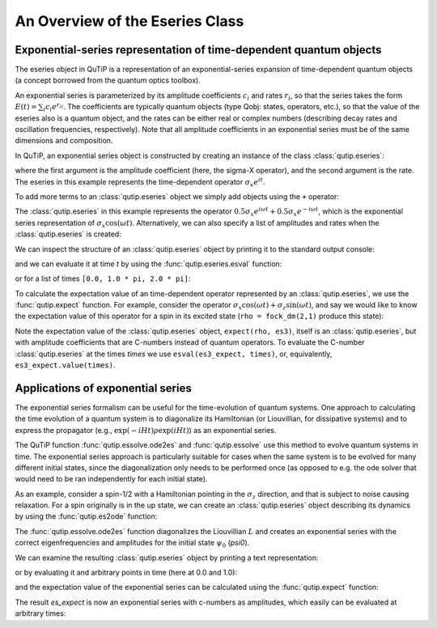 .. QuTiP
   Copyright (C) 2011-2012, Paul D. Nation & Robert J. Johansson

.. _eseries:

**********************************
An Overview of the Eseries Class
**********************************

.. plot::
      :include-source: False

      >>> from pylab import *
      >>> from scipy import *
      >>> from qutip import *
      >>> import numpy as np

.. _eseries-rep:

Exponential-series representation of time-dependent quantum objects
===================================================================

The eseries object in QuTiP is a representation of an exponential-series expansion of time-dependent quantum objects (a concept borrowed from the quantum optics toolbox).

An exponential series is parameterized by its amplitude coefficients :math:`c_i` and rates :math:`r_i`, so that the series takes the form :math:`E(t) = \sum_i c_i e^{r_it}`. The coefficients are typically quantum objects (type Qobj: states, operators, etc.), so that the value of the eseries also is a quantum object, and the rates can be either real or complex numbers (describing decay rates and oscillation frequencies, respectively). Note that all amplitude coefficients in an exponential series must be of the same dimensions and composition.

In QuTiP, an exponential series object is constructed by creating an instance of the class :class:`qutip.eseries`:

.. plot::
   :context:

   >>> es1 = eseries(sigmax(), 1j)

where the first argument is the amplitude coefficient (here, the sigma-X operator), and the second argument is the rate. The eseries in this example represents the time-dependent operator :math:`\sigma_x e^{i t}`.

To add more terms to an :class:`qutip.eseries` object we simply add objects using the ``+`` operator:

.. plot::
   :context:

   >>> omega=1.0
   >>> es2 = (eseries(0.5 * sigmax(), 1j * omega) +  eseries(0.5 * sigmax(), -1j * omega))

The :class:`qutip.eseries` in this example represents the operator :math:`0.5 \sigma_x e^{i\omega t} + 0.5 \sigma_x e^{-i\omega t}`, which is the exponential series representation of :math:`\sigma_x \cos(\omega t)`. Alternatively, we can also specify a list of amplitudes and rates when the :class:`qutip.eseries` is created:

.. plot::
   :context:

   >>> es2 = eseries([0.5 * sigmax(), 0.5 * sigmax()], [1j * omega, -1j * omega])


We can inspect the structure of an :class:`qutip.eseries` object by printing it to the standard output console:

.. plot::
    :context:

    >>> es2 # doctest: +NORMALIZE_WHITESPACE
    ESERIES object: 2 terms
    Hilbert space dimensions: [[2], [2]]
    Exponent #0 = -1j
    Quantum object: dims = [[2], [2]], shape = (2, 2), type = oper, isherm = True
    Qobj data =
    [[0.  0.5]
     [0.5 0. ]]
    Exponent #1 = 1j
    Quantum object: dims = [[2], [2]], shape = (2, 2), type = oper, isherm = True
    Qobj data =
    [[0.  0.5]
     [0.5 0. ]]


and we can evaluate it at time `t` by using the :func:`qutip.eseries.esval` function:

.. plot::
  :context:

  >>> # equivalent to es2.value(0.0)
  >>> esval(es2, 0.0)  # doctest: +NORMALIZE_WHITESPACE
  Quantum object: dims = [[2], [2]], shape = (2, 2), type = oper, isherm = True
  Qobj data =
  [[0. 1.]
   [1. 0.]]

or for a list of times ``[0.0, 1.0 * pi, 2.0 * pi]``:

.. plot::
  :context:

  >>> times = [0.0, 1.0 * np.pi, 2.0 * np.pi] # doctest: +NORMALIZE_WHITESPACE
  >>> esval(es2, times) # equivalent to es2.value(times) # doctest: +NORMALIZE_WHITESPACE
  array([Quantum object: dims = [[2], [2]], shape = (2, 2), type = oper, isherm = True
  Qobj data =
  [[0. 1.]
   [1. 0.]],
         Quantum object: dims = [[2], [2]], shape = (2, 2), type = oper, isherm = True
  Qobj data =
  [[ 0. -1.]
   [-1.  0.]],
         Quantum object: dims = [[2], [2]], shape = (2, 2), type = oper, isherm = True
  Qobj data =
  [[0. 1.]
   [1. 0.]]], dtype=object)


To calculate the expectation value of an time-dependent operator represented by an :class:`qutip.eseries`, we use the :func:`qutip.expect` function. For example, consider the operator :math:`\sigma_x \cos(\omega t) + \sigma_z\sin(\omega t)`, and say we would like to know the expectation value of this operator for a spin in its excited state (``rho = fock_dm(2,1)`` produce this state):

.. plot::
  :context:

  >>> es3 = (eseries([0.5*sigmaz(), 0.5*sigmaz()], [1j, -1j]) + eseries([-0.5j*sigmax(), 0.5j*sigmax()], [1j, -1j]))
  >>> rho = fock_dm(2, 1)
  >>> es3_expect = expect(rho, es3)
  >>> es3_expect # doctest: +NORMALIZE_WHITESPACE
  ESERIES object: 2 terms
  Hilbert space dimensions: [[1, 1]]
  Exponent #0 = (-0-1j)
  (-0.5+0j)
  Exponent #1 = 1j
  (-0.5+0j)
  >>> es3_expect.value([0.0, pi/2]) # doctest: +NORMALIZE_WHITESPACE
  array([-1.000000e+00, -6.123234e-17])

Note the expectation value of the :class:`qutip.eseries` object, ``expect(rho, es3)``, itself is an :class:`qutip.eseries`, but with amplitude coefficients that are C-numbers instead of quantum operators. To evaluate the C-number :class:`qutip.eseries` at the times `times` we use ``esval(es3_expect, times)``, or, equivalently, ``es3_expect.value(times)``.

.. _eseries-applications:

Applications of exponential series
==================================

The exponential series formalism can be useful for the time-evolution of quantum systems. One approach to calculating the time evolution of a quantum system is to diagonalize its Hamiltonian (or Liouvillian, for dissipative systems) and to express the propagator (e.g., :math:`\exp(-iHt) \rho \exp(iHt)`) as an exponential series.

The QuTiP function :func:`qutip.essolve.ode2es` and :func:`qutip.essolve` use this method to evolve quantum systems in time. The exponential series approach is particularly suitable for cases when the same system is to be evolved for many different initial states, since the diagonalization only needs to be performed once (as opposed to e.g. the ode solver that would need to be ran independently for each initial state).

As an example, consider a spin-1/2 with a Hamiltonian pointing in the :math:`\sigma_z` direction, and that is subject to noise causing relaxation. For a spin originally is in the up state, we can create an :class:`qutip.eseries` object describing its dynamics by using the :func:`qutip.es2ode` function:

.. plot::
   :context:

   >>> psi0 = basis(2,1)
   >>> H = sigmaz()
   >>> L = liouvillian(H, [np.sqrt(1.0) * destroy(2)])
   >>> es = ode2es(L, psi0)

The :func:`qutip.essolve.ode2es` function diagonalizes the Liouvillian :math:`L` and creates an exponential series with the correct eigenfrequencies and amplitudes for the initial state :math:`\psi_0` (`psi0`).

We can examine the resulting :class:`qutip.eseries` object by printing a text representation:

.. plot::
  :context:

  >>> es # doctest: +NORMALIZE_WHITESPACE
  ESERIES object: 2 terms
  Hilbert space dimensions: [[2], [2]]
  Exponent #0 = (-1+0j)
  Quantum object: dims = [[2], [2]], shape = (2, 2), type = oper, isherm = True
  Qobj data =
  [[-1.  0.]
   [ 0.  1.]]
  Exponent #1 = 0j
  Quantum object: dims = [[2], [2]], shape = (2, 2), type = oper, isherm = True
  Qobj data =
  [[1. 0.]
   [0. 0.]]

or by evaluating it and arbitrary points in time (here at 0.0 and 1.0):

.. plot::
   :context:

   >>> es.value([0.0, 1.0]) # doctest: +NORMALIZE_WHITESPACE
   array([Quantum object: dims = [[2], [2]], shape = (2, 2), type = oper, isherm = True
   Qobj data =
   [[0. 0.]
    [0. 1.]],
          Quantum object: dims = [[2], [2]], shape = (2, 2), type = oper, isherm = True
   Qobj data =
   [[0.63212056 0.        ]
    [0.         0.36787944]]], dtype=object)

and the expectation value of the exponential series can be calculated using the :func:`qutip.expect` function:

.. plot::
   :context:

   >>> es_expect = expect(sigmaz(), es)

The result `es_expect` is now an exponential series with c-numbers as amplitudes, which easily can be evaluated at arbitrary times:

.. plot::
   :context:

   >>> es_expect.value([0.0, 1.0, 2.0, 3.0]) # doctest: +NORMALIZE_WHITESPACE
   array([-1.        ,  0.26424112,  0.72932943,  0.90042586])

.. plot::
    :context:

    >>> times = linspace(0.0, 10.0, 100)
    >>> sz_expect = es_expect.value(times)
    >>> plot(times, sz_expect, lw=2) # doctest: +SKIP
    >>> xlabel("Time", fontsize=16) # doctest: +SKIP
    >>> ylabel("Expectation value of sigma-z", fontsize=16) # doctest: +SKIP
    >>> title("The expectation value of the $\sigma_{z}$ operator", fontsize=16) # doctest: +SKIP
